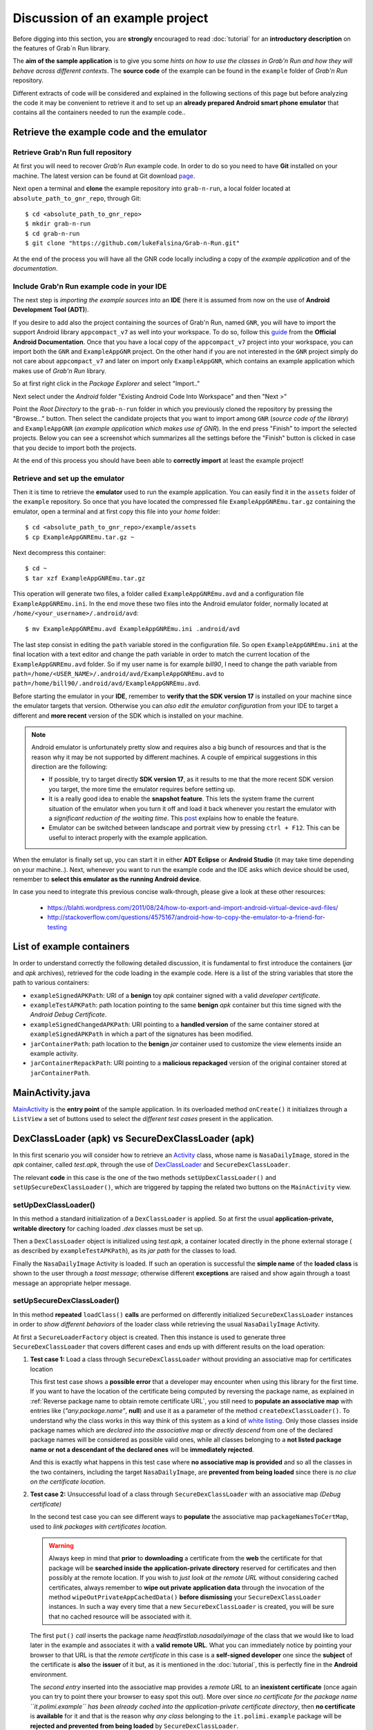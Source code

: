 Discussion of an example project
================================

Before digging into this section, you are **strongly** encouraged to read :doc:`tutorial` for an **introductory description** on the features of Grab`n Run library.

The **aim of the sample application** is to give you some *hints on how to use the classes in Grab'n Run and how they will behave across different contexts*. The **source code** of the example can be found in the ``example`` folder of *Grab'n Run* repository.

Different extracts of code will be considered and explained in the following sections of this page but before analyzing the code it may be convenient to retrieve it and to set up an **already prepared Android smart phone emulator** that contains all the containers needed to run the example code..

Retrieve the example code and the emulator
------------------------------------------

Retrieve Grab'n Run full repository
~~~~~~~~~~~~~~~~~~~~~~~~~~~~~~~~~~~

At first you will need to recover *Grab'n Run* example code. In order to do so you need to have **Git** installed on your machine.
The latest version can be found at Git download `page <http://git-scm.com/downloads>`_.

..	highlight:: bash

Next open a terminal and **clone** the example repository into ``grab-n-run``, a local folder located at ``absolute_path_to_gnr_repo``, through Git::

	$ cd <absolute_path_to_gnr_repo>
	$ mkdir grab-n-run
	$ cd grab-n-run
	$ git clone "https://github.com/lukeFalsina/Grab-n-Run.git"

..	highlight:: java

At the end of the process you will have all the GNR code locally including a copy of the *example application* and of the *documentation*.

Include Grab'n Run example code in your IDE 
~~~~~~~~~~~~~~~~~~~~~~~~~~~~~~~~~~~~~~~~~~~

The next step is *importing the example sources* into an **IDE** (here it is assumed from now on the use of **Android Development Tool (ADT)**).

If you desire to add also the project containing the sources of Grab'n Run, named ``GNR``, you will have to import the support Android library ``appcompact_v7`` as well into your workspace. To do so, follow this `guide <https://developer.android.com/tools/support-library/setup.html#libs-with-res>`_ from the **Official Android Documentation**.  
Once that you have a local copy of the ``appcompact_v7`` project into your workspace, you can import both the ``GNR`` and ``ExampleAppGNR`` project. On the other hand if you are not interested in the ``GNR`` project simply do not care about ``appcompact_v7`` and later on import only ``ExampleAppGNR``, which contains an example application which makes use of *Grab'n Run* library.

So at first right click in the *Package Explorer* and select "Import.."

.. image:: images/ImportGNR.png

Next select under the *Android* folder "Existing Android Code Into Workspace" and then "Next >"

.. image:: images/ImportGNR2.png

Point the *Root Directory* to the ``grab-n-run`` folder in which you previously cloned the repository by pressing the "Browse..." button. Then select the candidate projects that you want to import among ``GNR`` (*source code of the library*) and ``ExampleAppGNR`` (*an example application which makes use of GNR*). In the end press "Finish" to import the selected projects. Below you can see a screenshot which summarizes all the settings before the "Finish" button is clicked in case that you decide to import both the projects.

.. image:: images/ImportGNR3.png

At the end of this process you should have been able to **correctly import** at least the example project!

.. image:: images/ImportGNR4.png

.. TODO Explain how to import the project in Eclipse/Android Studio.. if necessary

Retrieve and set up the emulator
~~~~~~~~~~~~~~~~~~~~~~~~~~~~~~~~

..	highlight:: bash

Then it is time to retrieve the **emulator** used to run the example application. You can easily find it in the ``assets`` folder of the ``example`` repository.
So once that you have located the compressed file ``ExampleAppGNREmu.tar.gz`` containing the emulator, open a terminal and at first copy this file into your *home* folder::

	$ cd <absolute_path_to_gnr_repo>/example/assets
	$ cp ExampleAppGNREmu.tar.gz ~

Next decompress this container:: 

	$ cd ~
	$ tar xzf ExampleAppGNREmu.tar.gz

This operation will generate two files, a folder called ``ExampleAppGNREmu.avd`` and a configuration file ``ExampleAppGNREmu.ini``. In the end move these two files into the Android emulator folder, normally located at ``/home/<your_username>/.android/avd``::

	$ mv ExampleAppGNREmu.avd ExampleAppGNREmu.ini .android/avd

The last step consist in editing the ``path`` variable stored in the configuration file. So open ``ExampleAppGNREmu.ini`` at the final location with a text editor and change the path variable in order to match the current location of the ``ExampleAppGNREmu.avd`` folder. So if my user name is for example *bill90*, I need to change the path variable from ``path=/home/<USER_NAME>/.android/avd/ExampleAppGNREmu.avd`` to ``path=/home/bill90/.android/avd/ExampleAppGNREmu.avd``. 

..	highlight:: java

Before starting the emulator in your **IDE**, remember to **verify that the SDK version 17** is installed on your machine since the emulator targets that version. Otherwise you can *also edit the emulator configuration* from your IDE to target a different and **more recent** version of the SDK which is installed on your machine.

.. note::
	Android emulator is unfortunately pretty slow and requires also a big bunch of resources and that is the reason why it may be not supported by different machines. A couple of empirical suggestions in this direction are the following:

	* If possible, try to target directly **SDK version 17**, as it results to me that the more recent SDK version you target, the more time the emulator requires before setting up.
	* It is a really good idea to enable the **snapshot feature**. This lets the system frame the current situation of the emulator when you turn it off and load it back whenever you restart the emulator with a *significant reduction of the waiting time*. This `post <http://stackoverflow.com/questions/1554099/why-is-the-android-emulator-so-slow>`_ explains how to enable the feature.
	* Emulator can be switched between landscape and portrait view by pressing ``ctrl + F12``. This can be useful to interact properly with the example application.

When the emulator is finally set up, you can start it in either **ADT Eclipse** or **Android Studio** (it may take time depending on your machine..). Next, whenever you want to run the example code and the IDE asks which device should be used, remember to **select this emulator as the running Android device**.

In case you need to integrate this previous concise walk-through, please give a look at these other resources:
	
	* https://blahti.wordpress.com/2011/08/24/how-to-export-and-import-android-virtual-device-avd-files/
	* http://stackoverflow.com/questions/4575167/android-how-to-copy-the-emulator-to-a-friend-for-testing

List of example containers
--------------------------

In order to understand correctly the following detailed discussion, it is fundamental to first introduce the containers (*jar* and *apk* archives), retrieved for the code loading in the example code. Here is a list of the string variables that store the path to various containers:

* ``exampleSignedAPKPath``: URI of a **benign** toy *apk* container signed with a valid *developer certificate*.
* ``exampleTestAPKPath``: path location pointing to the same **benign** *apk* container but this time signed with the *Android Debug Certificate*. 
* ``exampleSignedChangedAPKPath``: URI pointing to a **handled version** of the same container stored at ``exampleSignedAPKPath`` in which a part of the signatures has been modified.
* ``jarContainerPath``: path location to the **benign** *jar* container used to customize the view elements inside an example activity.
* ``jarContainerRepackPath``: URI pointing to a **malicious repackaged** version of the original container stored at ``jarContainerPath``.

MainActivity.java
-----------------

`MainActivity <https://github.com/lukeFalsina/Grab-n-Run/blob/master/example/src/it/polimi/poccodeloading/MainActivity.java>`_ is the **entry point** of the sample application. In its overloaded method ``onCreate()`` it initializes through a ``ListView`` a set of buttons used to select the *different test cases* present in the application.

DexClassLoader (apk) vs SecureDexClassLoader (apk)
----------------------------------------------------

In this first scenario you will consider how to retrieve an `Activity <http://developer.android.com/reference/android/app/Activity.html>`_ class, whose name is ``NasaDailyImage``, stored in the *apk* container, called *test.apk*, through the use of `DexClassLoader <http://developer.android.com/reference/dalvik/system/DexClassLoader.html>`_ and ``SecureDexClassLoader``.

The relevant **code** in this case is the one of the two methods ``setUpDexClassLoader()`` and ``setUpSecureDexClassLoader()``, which are triggered by tapping the related two buttons on the ``MainActivity`` view.

setUpDexClassLoader()
~~~~~~~~~~~~~~~~~~~~~

In this method a standard initialization of a ``DexClassLoader`` is applied.
So at first the usual **application-private, writable directory** for caching loaded *.dex* classes must be set up.

Then a ``DexClassLoader`` object is initialized using *test.apk*, a container located directly in the phone external storage ( as described by ``exampleTestAPKPath``), as its *jar path* for the classes to load.

Finally the ``NasaDailyImage`` Activity is loaded. If such an operation is successful the **simple name** of the **loaded class** is shown to the user through a *toast message*; otherwise different **exceptions** are raised and show again through a toast message an appropriate helper message.

setUpSecureDexClassLoader()
~~~~~~~~~~~~~~~~~~~~~~~~~~~

In this method **repeated** ``loadClass()`` **calls** are performed on differently initialized ``SecureDexClassLoader`` instances in order to *show different behaviors* of the loader class while retrieving the usual ``NasaDailyImage`` Activity.

At first a ``SecureLoaderFactory`` object is created. Then this instance is used to generate three ``SecureDexClassLoader`` that covers different cases and ends up with different results on the load operation:

1.	**Test case 1:** Load a class through ``SecureDexClassLoader`` without providing an associative map for certificates location

	This first test case shows a **possible error** that a developer may encounter when using this library for the first time.
	If you want to have the location of the certificate being computed by reversing the package name, as explained in :ref:`Reverse package name to obtain remote certificate URL`, you still need to **populate an associative map** with entries like (*"any.package.name"*, **null**) and use it as a parameter of the method ``createDexClassLoader()``. To understand why the class works in this way think of this system as a kind of `white listing <http://en.wikipedia.org/wiki/Whitelist>`_. Only those classes inside package names which are *declared into the associative map* or *directly descend* from one of the declared package names will be considered as possible valid ones, while all classes belonging to a **not listed package name or not a descendant of the declared ones** will be **immediately rejected**.

	And this is exactly what happens in this test case where **no associative map is provided** and so all the classes in the two containers, including the target ``NasaDailyImage``, are **prevented from being loaded** since there is *no clue on the certificate location*.

2.	**Test case 2:** Unsuccessful load of a class through ``SecureDexClassLoader`` with an associative map *(Debug certificate)*

	In the second test case you can see different ways to **populate** the associative map ``packageNamesToCertMap``, used to *link packages with certificates location*.

	.. warning::
		Always keep in mind that **prior** to **downloading** a certificate from the **web** the certificate for that package will be **searched inside the application-private directory** reserved for certificates and then possibly at the remote location. If you wish to *just look at the remote URL* without considering cached certificates, always remember to **wipe out private application data** through the invocation of the method ``wipeOutPrivateAppCachedData()`` **before dismissing** your ``SecureDexClassLoader`` instances. In such a way every time that a new ``SecureDexClassLoader`` is created, you will be sure that no cached resource will be associated with it.


	The first ``put()`` *call* inserts the package name *headfirstlab.nasadailyimage* of the class that we would like to load later in the example and associates it with a **valid remote URL**. What you can immediately notice by pointing your browser to that URL is that the *remote certificate* in this case is a **self-signed developer** one since the **subject** of the certificate is **also** the **issuer** of it but, as it is mentioned in the :doc:`tutorial`, this is perfectly fine in the **Android** environment.

	The *second entry* inserted into the associative map provides a *remote URL* to an **inexistent certificate** (once again you can try to point there your browser to easy spot this out). More over since *no certificate for the package name ``it.polimi.example`` has been already cached into the application-private certificate directory*, then **no certificate** is **available** for it and that is the reason why *any class* belonging to the ``it.polimi.example`` package will be **rejected and prevented from being loaded** by ``SecureDexClassLoader``.

	Lastly the third ``put()`` call on the associative map will insert a package name that will be also used to *construct the remote certificate URL* (**reverse package name**). Once again the final remote URL (``https://polimi.it/example3/certificate.pem``) points to no certificate so any class, whose package name is *it.polimi.example3*, will be rejected from being loaded.

	In the end a ``SecureDexClassLoader`` is generated using as a container file a valid *apk* containing the target class but **signed with a certificate**, the *Debug Android Certificate*, which is different from the one issued by the developer. For such a reason the result of the ``loadClass()`` method will be that *no class object is going to be returned* since the apk is **not signed** with the **required certificate**.

3.	**Test case 3:** Unsuccessful load of a class through ``SecureDexClassLoader`` with an associative map *(Failed signatures verification of some container's entries)*

	In the third test case you can immediately notice that all the settings for the invocation of ``SecureDexClassLoader`` are equals to those of the previous case except for the chosen *apk* container. In fact, while before the container was signed with a non valid certificate, this time the container is signed with the **right certificate** but someone **modified** a couple of the **entries signature**, which do not match anymore with the one obtained during the signing procedure. To sum up also in this case *no class will be loaded* since this container results to be **partially corrupted** and so not safe.

4.	**Test case 4:** Successful load of a class through ``SecureDexClassLoader`` with an associative map

	In this last test case a **successful example** of dynamic code loading is shown. This time ``SecureDexClassLoader`` is initialized with a **valid** *apk* container, **signed** with the **correct developer certificate**, and with the associative map previously initialized in *Test case 2*. The whole process works fine since this associative map contains the necessary key entry *headfirstlab.nasadailyimage* and the related developer **certificate** has been **already cached** during *Test case 2*. Finally during the **signature verification step** inside the ``loadClass()`` method all the entries inside the container match properly with their signature and the certificate used for that signing process is exactly the one linked to *headfirstlab.nasadailyimage* package. That is the reason why *dynamic loading* of ``NasaDailyImage`` activity is **allowed**.

DexClassLoader (jar) vs SecureDexClassLoader (jar)
----------------------------------------------------

A different scenario to show the power of *dynamic code* loading and the **security weakness** of the standard ``DexClassLoader`` is represented by the following example. In this case another activity (the source code is contained into *DexClassSampleActivity.java*) instantiates a certain number of **GUI components** (a couple of buttons, a text view, a switch..) and then **customizes** them according to the methods of an object belonging to the **external** class ``ComponentModifier``, which is **dynamically loaded** at run time.

Depending on the user choice (tapping the first button in stead of the second one) a different extension class of ``ComponentModifier`` is loaded and a different behavior is shown to the user even if the static code shown in ``DexClassSampleActivity`` is exactly the same (as you can easily check by inspecting the method ``onBtnClick()``). This loading operation can be realized easily by means of ``DexClassLoader`` as shown in the method ``retrieveComponentModifier()`` of the source code..

That's just a pity that the container used to load dynamically the class by ``DexClassLoader`` in this example is actually *randomly selected at run time* between either a benign version or a **repackaged one** of the original *apk* and so **malicious code** could potentially have been **executed** *without the user even notice it*!

But let's explain how this could possibly happen: in ``DexClassSampleActivity`` there is a simple private method called ``randomContainerPathChoice()``, which in this case is invoked before the instantiation of both ``DexClassLoader`` and ``SecureDexClassLoader`` and which **select randomly the path** of either the **benign** version of the ``ComponentModifier`` container, stored in the string ``jarContainerPath``, or the path of the **repackaged** one with the string ``jarContainerRepackPath``.

``DexClassLoader`` *won't notice and care* about this difference as long as in both the containers there is an implementation of the required **target class** to load and that is the reason why repeating tapping on the first button ''Click me!'' in the Activity screen multiple times will end up in executing two different version of the same ``FirstComponentModifierImpl`` class. 

On the other hand if you perform the same experiment with ``SecureDexClassLoader`` the repackaged *apk* container choice this time will be detected and blocked during the **signature verification procedure** against the developer certificate in the ``loadClass()`` method. This is possible since *malicious modified entries will not succeed in the signature verification check computed by considering both the initial signature stored inside the container and the developer certificate* retrieved from the associative map used to initialize the ``SecureDexClassLoader`` instance. Thanks to this, ``SecureDexClassLoader`` **won't load** the customization classes inside the *repackaged container* and it will just **end up the activity**, which is exactly the **secure** behavior that you, *as a developer*, would like to obtain :)  

.. Create PackageContext
.. ---------------------

.. Coming soon.. More or less ;)